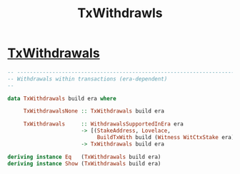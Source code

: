 :PROPERTIES:
:ID:       43c05a04-5bc2-4927-95e8-a93d077a89bf
:END:
#+title: TxWithdrawls

*  [[https://input-output-hk.github.io/cardano-node/cardano-api/lib/Cardano-Api.html#t:TxWithdrawals][TxWithdrawals]]

#+begin_src haskell
-- ----------------------------------------------------------------------------
-- Withdrawals within transactions (era-dependent)
--

data TxWithdrawals build era where

     TxWithdrawalsNone :: TxWithdrawals build era

     TxWithdrawals     :: WithdrawalsSupportedInEra era
                       -> [(StakeAddress, Lovelace,
                            BuildTxWith build (Witness WitCtxStake era))]
                       -> TxWithdrawals build era

deriving instance Eq   (TxWithdrawals build era)
deriving instance Show (TxWithdrawals build era)

#+end_src
